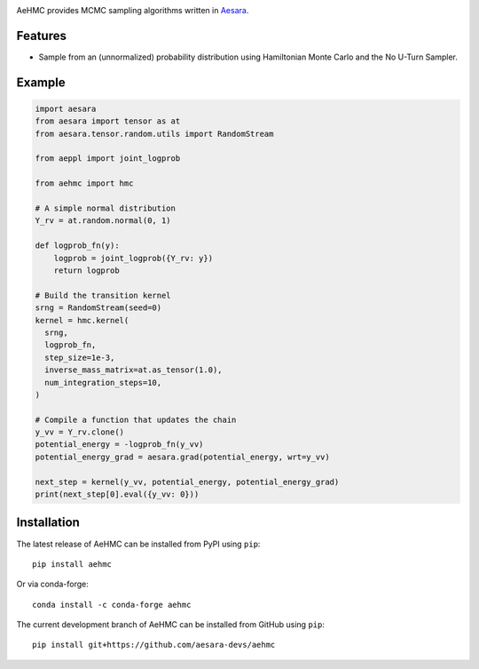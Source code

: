 |Tests Status| |Coverage|

AeHMC provides MCMC sampling algorithms written in `Aesara <https://github.com/pymc-devs/aesara>`_.

Features
========
- Sample from an (unnormalized) probability distribution using Hamiltonian Monte
  Carlo and the No U-Turn Sampler.

Example
=======

.. code-block:: python

  import aesara
  from aesara import tensor as at
  from aesara.tensor.random.utils import RandomStream

  from aeppl import joint_logprob

  from aehmc import hmc

  # A simple normal distribution
  Y_rv = at.random.normal(0, 1)

  def logprob_fn(y):
      logprob = joint_logprob({Y_rv: y})
      return logprob

  # Build the transition kernel
  srng = RandomStream(seed=0)
  kernel = hmc.kernel(
    srng,
    logprob_fn,
    step_size=1e-3,
    inverse_mass_matrix=at.as_tensor(1.0),
    num_integration_steps=10,
  )
  
  # Compile a function that updates the chain
  y_vv = Y_rv.clone()
  potential_energy = -logprob_fn(y_vv)
  potential_energy_grad = aesara.grad(potential_energy, wrt=y_vv)

  next_step = kernel(y_vv, potential_energy, potential_energy_grad)
  print(next_step[0].eval({y_vv: 0}))


Installation
============

The latest release of AeHMC can be installed from PyPI using ``pip``:

::

    pip install aehmc

Or via conda-forge:

::

    conda install -c conda-forge aehmc


The current development branch of AeHMC can be installed from GitHub using ``pip``:

::

    pip install git+https://github.com/aesara-devs/aehmc



.. |Tests Status| image:: https://github.com/aesara-devs/aehmc/actions/workflows/test.yml/badge.svg?branch=main
  :target: https://github.com/aesara-devs/aehmc/actions/workflows/test.yml
.. |Coverage| image:: https://codecov.io/gh/aesara-devs/aehmc/branch/main/graph/badge.svg?token=L2i59LsFc0
  :target: https://codecov.io/gh/aesara-devs/aehmc

